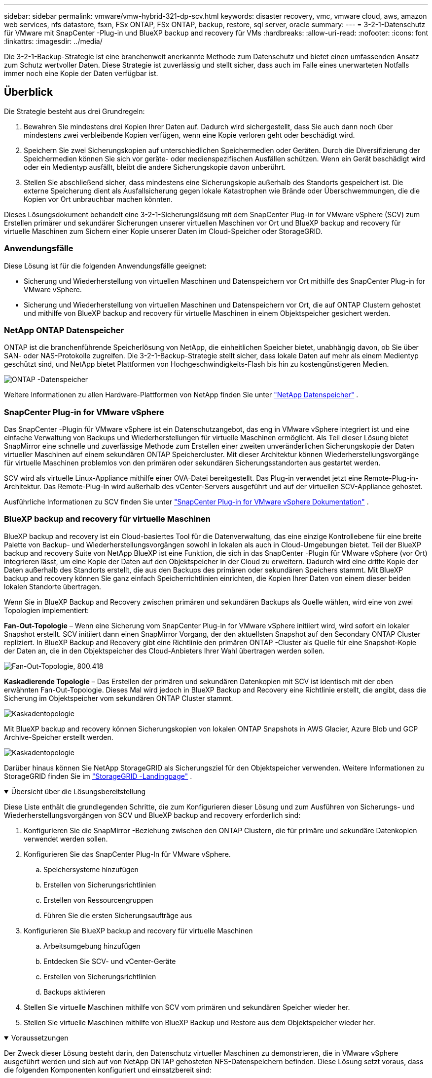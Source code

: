 ---
sidebar: sidebar 
permalink: vmware/vmw-hybrid-321-dp-scv.html 
keywords: disaster recovery, vmc, vmware cloud, aws, amazon web services, nfs datastore, fsxn, FSx ONTAP, FSx ONTAP, backup, restore, sql server, oracle 
summary:  
---
= 3-2-1-Datenschutz für VMware mit SnapCenter -Plug-in und BlueXP backup and recovery für VMs
:hardbreaks:
:allow-uri-read: 
:nofooter: 
:icons: font
:linkattrs: 
:imagesdir: ../media/


[role="lead"]
Die 3-2-1-Backup-Strategie ist eine branchenweit anerkannte Methode zum Datenschutz und bietet einen umfassenden Ansatz zum Schutz wertvoller Daten.  Diese Strategie ist zuverlässig und stellt sicher, dass auch im Falle eines unerwarteten Notfalls immer noch eine Kopie der Daten verfügbar ist.



== Überblick

Die Strategie besteht aus drei Grundregeln:

. Bewahren Sie mindestens drei Kopien Ihrer Daten auf.  Dadurch wird sichergestellt, dass Sie auch dann noch über mindestens zwei verbleibende Kopien verfügen, wenn eine Kopie verloren geht oder beschädigt wird.
. Speichern Sie zwei Sicherungskopien auf unterschiedlichen Speichermedien oder Geräten.  Durch die Diversifizierung der Speichermedien können Sie sich vor geräte- oder medienspezifischen Ausfällen schützen.  Wenn ein Gerät beschädigt wird oder ein Medientyp ausfällt, bleibt die andere Sicherungskopie davon unberührt.
. Stellen Sie abschließend sicher, dass mindestens eine Sicherungskopie außerhalb des Standorts gespeichert ist.  Die externe Speicherung dient als Ausfallsicherung gegen lokale Katastrophen wie Brände oder Überschwemmungen, die die Kopien vor Ort unbrauchbar machen könnten.


Dieses Lösungsdokument behandelt eine 3-2-1-Sicherungslösung mit dem SnapCenter Plug-in for VMware vSphere (SCV) zum Erstellen primärer und sekundärer Sicherungen unserer virtuellen Maschinen vor Ort und BlueXP backup and recovery für virtuelle Maschinen zum Sichern einer Kopie unserer Daten im Cloud-Speicher oder StorageGRID.



=== Anwendungsfälle

Diese Lösung ist für die folgenden Anwendungsfälle geeignet:

* Sicherung und Wiederherstellung von virtuellen Maschinen und Datenspeichern vor Ort mithilfe des SnapCenter Plug-in for VMware vSphere.
* Sicherung und Wiederherstellung von virtuellen Maschinen und Datenspeichern vor Ort, die auf ONTAP Clustern gehostet und mithilfe von BlueXP backup and recovery für virtuelle Maschinen in einem Objektspeicher gesichert werden.




=== NetApp ONTAP Datenspeicher

ONTAP ist die branchenführende Speicherlösung von NetApp, die einheitlichen Speicher bietet, unabhängig davon, ob Sie über SAN- oder NAS-Protokolle zugreifen.  Die 3-2-1-Backup-Strategie stellt sicher, dass lokale Daten auf mehr als einem Medientyp geschützt sind, und NetApp bietet Plattformen von Hochgeschwindigkeits-Flash bis hin zu kostengünstigeren Medien.

image:bxp-scv-hybrid-040.png["ONTAP -Datenspeicher"]

Weitere Informationen zu allen Hardware-Plattformen von NetApp finden Sie unter https://www.netapp.com/data-storage/["NetApp Datenspeicher"] .



=== SnapCenter Plug-in for VMware vSphere

Das SnapCenter -Plugin für VMware vSphere ist ein Datenschutzangebot, das eng in VMware vSphere integriert ist und eine einfache Verwaltung von Backups und Wiederherstellungen für virtuelle Maschinen ermöglicht.  Als Teil dieser Lösung bietet SnapMirror eine schnelle und zuverlässige Methode zum Erstellen einer zweiten unveränderlichen Sicherungskopie der Daten virtueller Maschinen auf einem sekundären ONTAP Speichercluster.  Mit dieser Architektur können Wiederherstellungsvorgänge für virtuelle Maschinen problemlos von den primären oder sekundären Sicherungsstandorten aus gestartet werden.

SCV wird als virtuelle Linux-Appliance mithilfe einer OVA-Datei bereitgestellt.  Das Plug-in verwendet jetzt eine Remote-Plug-in-Architektur.  Das Remote-Plug-In wird außerhalb des vCenter-Servers ausgeführt und auf der virtuellen SCV-Appliance gehostet.

Ausführliche Informationen zu SCV finden Sie unter https://docs.netapp.com/us-en/sc-plugin-vmware-vsphere/["SnapCenter Plug-in for VMware vSphere Dokumentation"] .



=== BlueXP backup and recovery für virtuelle Maschinen

BlueXP backup and recovery ist ein Cloud-basiertes Tool für die Datenverwaltung, das eine einzige Kontrollebene für eine breite Palette von Backup- und Wiederherstellungsvorgängen sowohl in lokalen als auch in Cloud-Umgebungen bietet.  Teil der BlueXP backup and recovery Suite von NetApp BlueXP ist eine Funktion, die sich in das SnapCenter -Plugin für VMware vSphere (vor Ort) integrieren lässt, um eine Kopie der Daten auf den Objektspeicher in der Cloud zu erweitern.  Dadurch wird eine dritte Kopie der Daten außerhalb des Standorts erstellt, die aus den Backups des primären oder sekundären Speichers stammt.  Mit BlueXP backup and recovery können Sie ganz einfach Speicherrichtlinien einrichten, die Kopien Ihrer Daten von einem dieser beiden lokalen Standorte übertragen.

Wenn Sie in BlueXP Backup and Recovery zwischen primären und sekundären Backups als Quelle wählen, wird eine von zwei Topologien implementiert:

*Fan-Out-Topologie* – Wenn eine Sicherung vom SnapCenter Plug-in for VMware vSphere initiiert wird, wird sofort ein lokaler Snapshot erstellt.  SCV initiiert dann einen SnapMirror Vorgang, der den aktuellsten Snapshot auf den Secondary ONTAP Cluster repliziert.  In BlueXP Backup and Recovery gibt eine Richtlinie den primären ONTAP -Cluster als Quelle für eine Snapshot-Kopie der Daten an, die in den Objektspeicher des Cloud-Anbieters Ihrer Wahl übertragen werden sollen.

image:bxp-scv-hybrid-001.png["Fan-Out-Topologie, 800.418"]

*Kaskadierende Topologie* – Das Erstellen der primären und sekundären Datenkopien mit SCV ist identisch mit der oben erwähnten Fan-Out-Topologie.  Dieses Mal wird jedoch in BlueXP Backup and Recovery eine Richtlinie erstellt, die angibt, dass die Sicherung im Objektspeicher vom sekundären ONTAP Cluster stammt.

image:bxp-scv-hybrid-002.png["Kaskadentopologie"]

Mit BlueXP backup and recovery können Sicherungskopien von lokalen ONTAP Snapshots in AWS Glacier, Azure Blob und GCP Archive-Speicher erstellt werden.

image:bxp-scv-hybrid-003.png["Kaskadentopologie"]

Darüber hinaus können Sie NetApp StorageGRID als Sicherungsziel für den Objektspeicher verwenden.  Weitere Informationen zu StorageGRID finden Sie im https://www.netapp.com/data-storage/storagegrid["StorageGRID -Landingpage"] .

.Übersicht über die Lösungsbereitstellung
[%collapsible%open]
====
Diese Liste enthält die grundlegenden Schritte, die zum Konfigurieren dieser Lösung und zum Ausführen von Sicherungs- und Wiederherstellungsvorgängen von SCV und BlueXP backup and recovery erforderlich sind:

. Konfigurieren Sie die SnapMirror -Beziehung zwischen den ONTAP Clustern, die für primäre und sekundäre Datenkopien verwendet werden sollen.
. Konfigurieren Sie das SnapCenter Plug-In für VMware vSphere.
+
.. Speichersysteme hinzufügen
.. Erstellen von Sicherungsrichtlinien
.. Erstellen von Ressourcengruppen
.. Führen Sie die ersten Sicherungsaufträge aus


. Konfigurieren Sie BlueXP backup and recovery für virtuelle Maschinen
+
.. Arbeitsumgebung hinzufügen
.. Entdecken Sie SCV- und vCenter-Geräte
.. Erstellen von Sicherungsrichtlinien
.. Backups aktivieren


. Stellen Sie virtuelle Maschinen mithilfe von SCV vom primären und sekundären Speicher wieder her.
. Stellen Sie virtuelle Maschinen mithilfe von BlueXP Backup und Restore aus dem Objektspeicher wieder her.


====
.Voraussetzungen
[%collapsible%open]
====
Der Zweck dieser Lösung besteht darin, den Datenschutz virtueller Maschinen zu demonstrieren, die in VMware vSphere ausgeführt werden und sich auf von NetApp ONTAP gehosteten NFS-Datenspeichern befinden.  Diese Lösung setzt voraus, dass die folgenden Komponenten konfiguriert und einsatzbereit sind:

. ONTAP -Speichercluster mit NFS- oder VMFS-Datenspeichern, verbunden mit VMware vSphere.  Es werden sowohl NFS- als auch VMFS-Datenspeicher unterstützt.  Für diese Lösung wurden NFS-Datenspeicher verwendet.
. Sekundärer ONTAP Speichercluster mit SnapMirror -Beziehungen, die für Volumes eingerichtet wurden, die für NFS-Datenspeicher verwendet werden.
. BlueXP Connector für Cloud-Anbieter installiert, der für Objektspeicher-Backups verwendet wird.
. Zu sichernde virtuelle Maschinen befinden sich auf NFS-Datenspeichern, die sich auf dem primären ONTAP Speichercluster befinden.
. Netzwerkkonnektivität zwischen dem BlueXP -Connector und den lokalen ONTAP Speichercluster-Verwaltungsschnittstellen.
. Netzwerkkonnektivität zwischen dem BlueXP Connector und der lokalen SCV-Appliance-VM und zwischen dem BlueXP Connector und vCenter.
. Netzwerkkonnektivität zwischen den lokalen ONTAP Intercluster-LIFs und dem Objektspeicherdienst.
. DNS für Management-SVM auf primären und sekundären ONTAP Speicherclustern konfiguriert.  Weitere Informationen finden Sie unter https://docs.netapp.com/us-en/ontap/networking/configure_dns_for_host-name_resolution.html#configure-an-svm-and-data-lifs-for-host-name-resolution-using-an-external-dns-server["Konfigurieren Sie DNS für die Hostnamenauflösung"] .


====


== High-Level-Architektur

Die Prüfung/Validierung dieser Lösung wurde in einem Labor durchgeführt, das möglicherweise nicht der endgültigen Bereitstellungsumgebung entspricht.

image:bxp-scv-hybrid-004.png["Lösungsarchitekturdiagramm"]



== Lösungsbereitstellung

In dieser Lösung bieten wir detaillierte Anweisungen zum Bereitstellen und Validieren einer Lösung, die das SnapCenter Plug-in for VMware vSphere zusammen mit BlueXP backup and recovery verwendet, um die Sicherung und Wiederherstellung von virtuellen Windows- und Linux-Maschinen innerhalb eines VMware vSphere-Clusters in einem lokalen Rechenzentrum durchzuführen.  Die virtuellen Maschinen in diesem Setup werden auf NFS-Datenspeichern gespeichert, die von einem ONTAP A300-Speichercluster gehostet werden.  Darüber hinaus dient ein separater ONTAP A300-Speichercluster als sekundäres Ziel für mit SnapMirror replizierte Volumes.  Darüber hinaus wurden auf Amazon Web Services und Azure Blob gehostete Objektspeicher als Ziele für eine dritte Kopie der Daten verwendet.

Wir werden die Erstellung von SnapMirror -Beziehungen für sekundäre Kopien unserer von SCV verwalteten Backups und die Konfiguration von Backup-Jobs in SCV- und BlueXP backup and recovery durchgehen.

Ausführliche Informationen zum SnapCenter Plug-in for VMware vSphere finden Sie im https://docs.netapp.com/us-en/sc-plugin-vmware-vsphere/["SnapCenter Plug-in for VMware vSphere Dokumentation"] .

Ausführliche Informationen zur BlueXP backup and recovery finden Sie im https://docs.netapp.com/us-en/bluexp-backup-recovery/index.html["BlueXP backup and recovery"] .



=== Herstellen von SnapMirror -Beziehungen zwischen ONTAP Clustern

Das SnapCenter Plug-in for VMware vSphere verwendet die ONTAP SnapMirror -Technologie, um den Transport sekundärer SnapMirror und/oder SnapVault -Kopien zu einem sekundären ONTAP Cluster zu verwalten.

SCV-Sicherungsrichtlinien bieten die Möglichkeit, SnapMirror oder SnapVault -Beziehungen zu verwenden.  Der Hauptunterschied besteht darin, dass bei Verwendung der SnapMirror -Option der in der Richtlinie für Backups konfigurierte Aufbewahrungsplan am primären und sekundären Standort derselbe ist.  SnapVault ist für die Archivierung konzipiert und bei Verwendung dieser Option kann mit der SnapMirror -Beziehung ein separater Aufbewahrungsplan für die Snapshot-Kopien auf dem sekundären ONTAP Speichercluster erstellt werden.

Das Einrichten von SnapMirror -Beziehungen kann in BlueXP erfolgen, wo viele Schritte automatisiert sind, oder mithilfe von System Manager und der ONTAP CLI.  Alle diese Methoden werden im Folgenden erläutert.



==== Bauen Sie SnapMirror -Beziehungen mit BlueXP auf

Die folgenden Schritte müssen über die BlueXP Webkonsole ausgeführt werden:

.Replikations-Setup für primäre und sekundäre ONTAP Speichersysteme
[%collapsible%open]
====
Melden Sie sich zunächst bei der BlueXP Webkonsole an und navigieren Sie zum Canvas.

. Ziehen Sie das Quell ONTAP -Speichersystem (primär) per Drag & Drop auf das Ziel ONTAP -Speichersystem (sekundär).
+
image:bxp-scv-hybrid-041.png["Drag-and-Drop-Speichersysteme"]

. Wählen Sie im angezeigten Menü *Replikation* aus.
+
image:bxp-scv-hybrid-042.png["Auswählen der Replikation"]

. Wählen Sie auf der Seite *Destination Peering Setup* die Ziel-Intercluster-LIFs aus, die für die Verbindung zwischen Speichersystemen verwendet werden sollen.
+
image:bxp-scv-hybrid-043.png["Wählen Sie Intercluster-LIFs"]

. Wählen Sie auf der Seite *Zielvolumename* zuerst das Quellvolume aus, geben Sie dann den Zielvolumenamen ein und wählen Sie die Ziel-SVM und das Zielaggregat aus.  Klicken Sie auf *Weiter*, um fortzufahren.
+
image:bxp-scv-hybrid-044.png["Quellvolumen auswählen"]

+
image:bxp-scv-hybrid-045.png["Details zum Zielvolume"]

. Wählen Sie die maximale Übertragungsrate für die Replikation.
+
image:bxp-scv-hybrid-046.png["Maximale Übertragungsrate"]

. Wählen Sie die Richtlinie aus, die den Aufbewahrungszeitplan für sekundäre Sicherungen bestimmt.  Diese Richtlinie kann im Voraus erstellt werden (siehe den manuellen Prozess unten im Schritt *Erstellen einer Snapshot-Aufbewahrungsrichtlinie*) oder bei Bedarf nachträglich geändert werden.
+
image:bxp-scv-hybrid-047.png["Aufbewahrungsrichtlinie auswählen"]

. Überprüfen Sie abschließend alle Informationen und klicken Sie auf die Schaltfläche *Los*, um den Replikationseinrichtungsprozess zu starten.
+
image:bxp-scv-hybrid-048.png["Überprüfen und los geht's"]



====


==== Stellen Sie SnapMirror -Beziehungen mit System Manager und ONTAP CLI her

Alle erforderlichen Schritte zum Herstellen von SnapMirror -Beziehungen können mit System Manager oder der ONTAP CLI durchgeführt werden.  Der folgende Abschnitt enthält detaillierte Informationen zu beiden Methoden:

.Notieren Sie die logischen Quell- und Zielschnittstellen zwischen Clustern.
[%collapsible%open]
====
Für die Quell- und Ziel ONTAP Cluster können Sie die LIF-Informationen zwischen den Clustern vom System Manager oder von der CLI abrufen.

. Navigieren Sie im ONTAP System Manager zur Seite „Netzwerkübersicht“ und rufen Sie die IP-Adressen vom Typ „Intercluster“ ab, die für die Kommunikation mit dem AWS VPC konfiguriert sind, auf dem FSx installiert ist.
+
image:dr-vmc-aws-010.png["Abbildung, die einen Eingabe-/Ausgabedialog zeigt oder schriftlichen Inhalt darstellt"]

. Um die Intercluster-IP-Adressen mithilfe der CLI abzurufen, führen Sie den folgenden Befehl aus:
+
....
ONTAP-Dest::> network interface show -role intercluster
....


====
.Cluster-Peering zwischen ONTAP -Clustern einrichten
[%collapsible%open]
====
Um Cluster-Peering zwischen ONTAP Clustern herzustellen, muss eine eindeutige Passphrase, die im initiierenden ONTAP Cluster eingegeben wird, im anderen Peer-Cluster bestätigt werden.

. Richten Sie Peering auf dem Ziel ONTAP -Cluster ein, indem Sie `cluster peer create` Befehl.  Geben Sie bei entsprechender Aufforderung eine eindeutige Passphrase ein, die später im Quellcluster verwendet wird, um den Erstellungsprozess abzuschließen.
+
....
ONTAP-Dest::> cluster peer create -address-family ipv4 -peer-addrs source_intercluster_1, source_intercluster_2
Enter the passphrase:
Confirm the passphrase:
....
. Im Quellcluster können Sie die Cluster-Peer-Beziehung entweder mit ONTAP System Manager oder der CLI herstellen.  Navigieren Sie im ONTAP System Manager zu „Schutz > Übersicht“ und wählen Sie „Peer-Cluster“ aus.
+
image:dr-vmc-aws-012.png["Abbildung, die einen Eingabe-/Ausgabedialog zeigt oder schriftlichen Inhalt darstellt"]

. Geben Sie im Dialogfeld „Peer-Cluster“ die erforderlichen Informationen ein:
+
.. Geben Sie die Passphrase ein, die zum Herstellen der Peer-Cluster-Beziehung auf dem Ziel ONTAP Cluster verwendet wurde.
.. Wählen `Yes` um eine verschlüsselte Beziehung aufzubauen.
.. Geben Sie die Intercluster-LIF-IP-Adresse(n) des Ziel ONTAP Clusters ein.
.. Klicken Sie auf „Cluster-Peering starten“, um den Vorgang abzuschließen.
+
image:dr-vmc-aws-013.png["Abbildung, die einen Eingabe-/Ausgabedialog zeigt oder schriftlichen Inhalt darstellt"]



. Überprüfen Sie den Status der Cluster-Peer-Beziehung vom Ziel ONTAP -Cluster mit dem folgenden Befehl:
+
....
ONTAP-Dest::> cluster peer show
....


====
.Herstellen einer SVM-Peering-Beziehung
[%collapsible%open]
====
Der nächste Schritt besteht darin, eine SVM-Beziehung zwischen den virtuellen Ziel- und Quellspeichermaschinen einzurichten, die die Volumes enthalten, die in SnapMirror -Beziehungen enthalten sein werden.

. Verwenden Sie vom Ziel ONTAP Cluster aus den folgenden Befehl aus der CLI, um die SVM-Peer-Beziehung zu erstellen:
+
....
ONTAP-Dest::> vserver peer create -vserver DestSVM -peer-vserver Backup -peer-cluster OnPremSourceSVM -applications snapmirror
....
. Akzeptieren Sie vom Quell ONTAP Cluster aus die Peering-Beziehung entweder mit dem ONTAP System Manager oder der CLI.
. Gehen Sie im ONTAP System Manager zu „Schutz > Übersicht“ und wählen Sie unter „Storage VM Peers“ die Option „Peer Storage VMs“ aus.
+
image:dr-vmc-aws-015.png["Abbildung, die einen Eingabe-/Ausgabedialog zeigt oder schriftlichen Inhalt darstellt"]

. Füllen Sie im Dialogfeld der Peer Storage-VM die erforderlichen Felder aus:
+
** Die Quellspeicher-VM
** Der Zielcluster
** Die Zielspeicher-VM
+
image:dr-vmc-aws-016.png["Abbildung, die einen Eingabe-/Ausgabedialog zeigt oder schriftlichen Inhalt darstellt"]



. Klicken Sie auf „Peer-Storage-VMs“, um den SVM-Peering-Prozess abzuschließen.


====
.Erstellen einer Snapshot-Aufbewahrungsrichtlinie
[%collapsible%open]
====
SnapCenter verwaltet Aufbewahrungspläne für Backups, die als Snapshot-Kopien auf dem primären Speichersystem vorhanden sind.  Dies wird beim Erstellen einer Richtlinie in SnapCenter festgelegt.  SnapCenter verwaltet keine Aufbewahrungsrichtlinien für Backups, die auf sekundären Speichersystemen aufbewahrt werden.  Diese Richtlinien werden separat über eine SnapMirror -Richtlinie verwaltet, die auf dem sekundären FSx-Cluster erstellt und den Zielvolumes zugeordnet wird, die in einer SnapMirror -Beziehung mit dem Quellvolume stehen.

Beim Erstellen einer SnapCenter -Richtlinie haben Sie die Möglichkeit, eine sekundäre Richtlinienbezeichnung anzugeben, die der SnapMirror Bezeichnung jedes Snapshots hinzugefügt wird, der beim Erstellen einer SnapCenter Sicherung generiert wird.


NOTE: Auf dem sekundären Speicher werden diese Bezeichnungen mit den Richtlinienregeln des Zielvolumes abgeglichen, um die Aufbewahrung von Snapshots zu erzwingen.

Das folgende Beispiel zeigt ein SnapMirror -Label, das auf allen Snapshots vorhanden ist, die im Rahmen einer Richtlinie für tägliche Sicherungen unserer SQL Server-Datenbank und Protokollvolumes generiert werden.

image:dr-vmc-aws-017.png["Abbildung, die einen Eingabe-/Ausgabedialog zeigt oder schriftlichen Inhalt darstellt"]

Weitere Informationen zum Erstellen von SnapCenter -Richtlinien für eine SQL Server-Datenbank finden Sie im https://docs.netapp.com/us-en/snapcenter/protect-scsql/task_create_backup_policies_for_sql_server_databases.html["SnapCenter -Dokumentation"^] .

Sie müssen zunächst eine SnapMirror -Richtlinie mit Regeln erstellen, die die Anzahl der aufzubewahrenden Snapshot-Kopien vorgeben.

. Erstellen Sie die SnapMirror Richtlinie auf dem FSx-Cluster.
+
....
ONTAP-Dest::> snapmirror policy create -vserver DestSVM -policy PolicyName -type mirror-vault -restart always
....
. Fügen Sie der Richtlinie Regeln mit SnapMirror -Beschriftungen hinzu, die den in den SnapCenter -Richtlinien angegebenen sekundären Richtlinienbezeichnungen entsprechen.
+
....
ONTAP-Dest::> snapmirror policy add-rule -vserver DestSVM -policy PolicyName -snapmirror-label SnapMirrorLabelName -keep #ofSnapshotsToRetain
....
+
Das folgende Skript bietet ein Beispiel für eine Regel, die einer Richtlinie hinzugefügt werden könnte:

+
....
ONTAP-Dest::> snapmirror policy add-rule -vserver sql_svm_dest -policy Async_SnapCenter_SQL -snapmirror-label sql-ondemand -keep 15
....
+

NOTE: Erstellen Sie zusätzliche Regeln für jedes SnapMirror Label und die Anzahl der aufzubewahrenden Snapshots (Aufbewahrungszeitraum).



====
.Zielvolumes erstellen
[%collapsible%open]
====
Um ein Zielvolume auf ONTAP zu erstellen, das Snapshot-Kopien von unseren Quellvolumes empfängt, führen Sie den folgenden Befehl auf dem Ziel ONTAP Cluster aus:

....
ONTAP-Dest::> volume create -vserver DestSVM -volume DestVolName -aggregate DestAggrName -size VolSize -type DP
....
====
.Erstellen Sie die SnapMirror -Beziehungen zwischen Quell- und Zielvolumes
[%collapsible%open]
====
Um eine SnapMirror -Beziehung zwischen einem Quell- und einem Zielvolume zu erstellen, führen Sie den folgenden Befehl auf dem Ziel- ONTAP Cluster aus:

....
ONTAP-Dest::> snapmirror create -source-path OnPremSourceSVM:OnPremSourceVol -destination-path DestSVM:DestVol -type XDP -policy PolicyName
....
====
.Initialisieren Sie die SnapMirror -Beziehungen
[%collapsible%open]
====
Initialisieren Sie die SnapMirror -Beziehung.  Dieser Vorgang initiiert einen neuen Snapshot, der vom Quellvolume generiert wird, und kopiert ihn auf das Zielvolume.

Um ein Volume zu erstellen, führen Sie den folgenden Befehl auf dem Ziel ONTAP -Cluster aus:

....
ONTAP-Dest::> snapmirror initialize -destination-path DestSVM:DestVol
....
====


=== Konfigurieren des SnapCenter Plug-in for VMware vSphere

Nach der Installation kann über die Verwaltungsschnittstelle der vCenter Server Appliance auf das SnapCenter Plug-in for VMware vSphere zugegriffen werden.  SCV verwaltet Backups für die auf den ESXi-Hosts bereitgestellten NFS-Datenspeicher, die die Windows- und Linux-VMs enthalten.

Überprüfen Sie die https://docs.netapp.com/us-en/sc-plugin-vmware-vsphere/scpivs44_protect_data_overview.html["Datenschutz-Workflow"] Weitere Informationen zu den Schritten zum Konfigurieren von Sicherungen finden Sie im Abschnitt „Sicherungskonfiguration“ der SCV-Dokumentation.

Um Sicherungen Ihrer virtuellen Maschinen und Datenspeicher zu konfigurieren, müssen die folgenden Schritte über die Plug-In-Schnittstelle ausgeführt werden.

.Discovery ONTAP -Speichersysteme
[%collapsible%open]
====
Entdecken Sie die ONTAP Speichercluster, die sowohl für primäre als auch für sekundäre Backups verwendet werden sollen.

. Navigieren Sie im SnapCenter Plug-in for VMware vSphere im linken Menü zu *Speichersysteme* und klicken Sie auf die Schaltfläche *Hinzufügen*.
+
image:bxp-scv-hybrid-005.png["Speichersysteme"]

. Geben Sie die Anmeldeinformationen und den Plattformtyp für das primäre ONTAP Speichersystem ein und klicken Sie auf *Hinzufügen*.
+
image:bxp-scv-hybrid-006.png["Speichersystem hinzufügen"]

. Wiederholen Sie diesen Vorgang für das sekundäre ONTAP Speichersystem.


====
.Erstellen von SCV-Sicherungsrichtlinien
[%collapsible%open]
====
Richtlinien legen die Aufbewahrungsdauer, Häufigkeit und Replikationsoptionen für die von SCV verwalteten Backups fest.

Überprüfen Sie die https://docs.netapp.com/us-en/sc-plugin-vmware-vsphere/scpivs44_create_backup_policies_for_vms_and_datastores.html["Erstellen Sie Sicherungsrichtlinien für VMs und Datenspeicher"] Weitere Informationen finden Sie im Abschnitt der Dokumentation.

Führen Sie zum Erstellen von Sicherungsrichtlinien die folgenden Schritte aus:

. Navigieren Sie im SnapCenter Plug-in for VMware vSphere im linken Menü zu *Richtlinien* und klicken Sie auf die Schaltfläche *Erstellen*.
+
image:bxp-scv-hybrid-007.png["Richtlinien"]

. Geben Sie einen Namen für die Richtlinie, den Aufbewahrungszeitraum, die Häufigkeit und Replikationsoptionen sowie die Snapshot-Bezeichnung an.
+
image:bxp-scv-hybrid-008.png["Erstellen von Richtlinien"]

+

NOTE: Beim Erstellen einer Richtlinie im SnapCenter -Plug-in werden Optionen für SnapMirror und SnapVault angezeigt.  Wenn Sie SnapMirror wählen, ist der in der Richtlinie angegebene Aufbewahrungszeitplan für die primären und sekundären Snapshots derselbe.  Wenn Sie SnapVault wählen, basiert der Aufbewahrungszeitplan für den sekundären Snapshot auf einem separaten Zeitplan, der mit der SnapMirror -Beziehung implementiert wird.  Dies ist nützlich, wenn Sie längere Aufbewahrungszeiträume für sekundäre Sicherungen wünschen.

+

NOTE: Snapshot-Labels sind insofern nützlich, als dass sie zum Erlassen von Richtlinien mit einer bestimmten Aufbewahrungsdauer für die auf den sekundären ONTAP Cluster replizierten SnapVault -Kopien verwendet werden können.  Wenn SCV mit BlueXP Backup and Restore verwendet wird, muss das Feld „Snapshot-Bezeichnung“ entweder leer sein oder [unterstrichen]#mit der in der BlueXP -Sicherungsrichtlinie angegebenen Bezeichnung übereinstimmen#.

. Wiederholen Sie den Vorgang für jede erforderliche Richtlinie.  Beispielsweise separate Richtlinien für tägliche, wöchentliche und monatliche Backups.


====
.Erstellen von Ressourcengruppen
[%collapsible%open]
====
Ressourcengruppen enthalten die Datenspeicher und virtuellen Maschinen, die in einen Sicherungsauftrag einbezogen werden sollen, zusammen mit der zugehörigen Richtlinie und dem Sicherungszeitplan.

Überprüfen Sie die https://docs.netapp.com/us-en/sc-plugin-vmware-vsphere/scpivs44_create_resource_groups_for_vms_and_datastores.html["Erstellen von Ressourcengruppen"] Weitere Informationen finden Sie im Abschnitt der Dokumentation.

Führen Sie zum Erstellen von Ressourcengruppen die folgenden Schritte aus.

. Navigieren Sie im SnapCenter Plug-in for VMware vSphere im linken Menü zu *Ressourcengruppen* und klicken Sie auf die Schaltfläche *Erstellen*.
+
image:bxp-scv-hybrid-009.png["Erstellen von Ressourcengruppen"]

. Geben Sie im Assistenten „Ressourcengruppe erstellen“ einen Namen und eine Beschreibung für die Gruppe sowie die zum Empfangen von Benachrichtigungen erforderlichen Informationen ein.  Klicken Sie auf *Weiter*
. Wählen Sie auf der nächsten Seite die Datenspeicher und virtuellen Maschinen aus, die in den Sicherungsauftrag einbezogen werden sollen, und klicken Sie dann auf *Weiter*.
+
image:bxp-scv-hybrid-010.png["Auswählen von Datenspeichern und virtuellen Maschinen"]

+

NOTE: Sie haben die Möglichkeit, bestimmte VMs oder ganze Datenspeicher auszuwählen.  Unabhängig davon, welche Option Sie auswählen, wird das gesamte Volume (und der Datenspeicher) gesichert, da die Sicherung das Ergebnis der Erstellung eines Snapshots des zugrunde liegenden Volumes ist.  In den meisten Fällen ist es am einfachsten, den gesamten Datenspeicher auszuwählen.  Wenn Sie jedoch die Liste der verfügbaren VMs beim Wiederherstellen einschränken möchten, können Sie nur eine Teilmenge der VMs für die Sicherung auswählen.

. Wählen Sie Optionen zum Überspannen von Datenspeichern für VMs mit VMDKs, die sich auf mehreren Datenspeichern befinden, und klicken Sie dann auf *Weiter*.
+
image:bxp-scv-hybrid-011.png["Spanning-Datastores"]

+

NOTE: BlueXP backup and recovery unterstützt derzeit nicht das Sichern von VMs mit VMDKs, die sich über mehrere Datenspeicher erstrecken.

. Wählen Sie auf der nächsten Seite die Richtlinien aus, die der Ressourcengruppe zugeordnet werden sollen, und klicken Sie auf *Weiter*.
+
image:bxp-scv-hybrid-012.png["Ressourcengruppenrichtlinie"]

+

NOTE: Beim Sichern von SCV-verwalteten Snapshots in einem Objektspeicher mithilfe von BlueXP backup and recovery kann jede Ressourcengruppe nur einer einzigen Richtlinie zugeordnet werden.

. Wählen Sie einen Zeitplan aus, der bestimmt, zu welchen Zeiten die Sicherungen ausgeführt werden.  Klicken Sie auf *Weiter*.
+
image:bxp-scv-hybrid-013.png["Ressourcengruppenrichtlinie"]

. Überprüfen Sie abschließend die Übersichtsseite und klicken Sie dann auf *Fertig*, um die Erstellung der Ressourcengruppe abzuschließen.


====
.Ausführen eines Sicherungsauftrags
[%collapsible%open]
====
Führen Sie in diesem letzten Schritt einen Sicherungsauftrag aus und überwachen Sie seinen Fortschritt.  Mindestens ein Sicherungsauftrag muss in SCV erfolgreich abgeschlossen werden, bevor Ressourcen von BlueXP backup and recovery erkannt werden können.

. Navigieren Sie im SnapCenter Plug-in for VMware vSphere im linken Menü zu *Ressourcengruppen*.
. Um einen Sicherungsauftrag zu starten, wählen Sie die gewünschte Ressourcengruppe aus und klicken Sie auf die Schaltfläche *Jetzt ausführen*.
+
image:bxp-scv-hybrid-014.png["Ausführen eines Sicherungsauftrags"]

. Um den Sicherungsauftrag zu überwachen, navigieren Sie im linken Menü zu *Dashboard*.  Klicken Sie unter *Letzte Jobaktivitäten* auf die Job-ID-Nummer, um den Jobfortschritt zu überwachen.
+
image:bxp-scv-hybrid-015.png["Überwachen des Auftragsfortschritts"]



====


=== Konfigurieren Sie Backups im Objektspeicher in BlueXP backup and recovery

Damit BlueXP die Dateninfrastruktur effektiv verwalten kann, ist die vorherige Installation eines Connectors erforderlich.  Der Connector führt die Aktionen aus, die zum Erkennen von Ressourcen und Verwalten von Datenvorgängen erforderlich sind.

Weitere Informationen zum BlueXP Connector finden Sie unter https://docs.netapp.com/us-en/bluexp-setup-admin/concept-connectors.html["Erfahren Sie mehr über Konnektoren"] in der BlueXP Dokumentation.

Sobald der Connector für den verwendeten Cloud-Anbieter installiert ist, kann im Canvas eine grafische Darstellung des Objektspeichers angezeigt werden.

Führen Sie die folgenden Schritte aus, um BlueXP backup and recovery für die Sicherung von Daten zu konfigurieren, die vor Ort von SCV verwaltet werden:

.Arbeitsumgebungen zum Canvas hinzufügen
[%collapsible%open]
====
Der erste Schritt besteht darin, die lokalen ONTAP Speichersysteme zu BlueXP hinzuzufügen

. Wählen Sie im Canvas „Arbeitsumgebung hinzufügen“ aus, um zu beginnen.
+
image:bxp-scv-hybrid-016.png["Arbeitsumgebung hinzufügen"]

. Wählen Sie aus der Standortauswahl *On-Premises* aus und klicken Sie dann auf die Schaltfläche *Discover*.
+
image:bxp-scv-hybrid-017.png["Wählen Sie vor Ort"]

. Geben Sie die Anmeldeinformationen für das ONTAP Speichersystem ein und klicken Sie auf die Schaltfläche *Erkennen*, um die Arbeitsumgebung hinzuzufügen.
+
image:bxp-scv-hybrid-018.png["Anmeldeinformationen für das Speichersystem hinzufügen"]



====
.Entdecken Sie lokale SCV-Geräte und vCenter
[%collapsible%open]
====
Um den lokalen Datenspeicher und die virtuellen Maschinenressourcen zu ermitteln, fügen Sie Informationen für den SCV-Datenbroker und Anmeldeinformationen für die vCenter-Verwaltungs-Appliance hinzu.

. Wählen Sie im linken Menü von BlueXP „Schutz > Sicherung und Wiederherstellung > Virtuelle Maschinen“ aus.
+
image:bxp-scv-hybrid-019.png["Auswählen virtueller Maschinen"]

. Rufen Sie vom Hauptbildschirm der virtuellen Maschinen aus das Dropdown-Menü *Einstellungen* auf und wählen Sie * SnapCenter Plug-in for VMware vSphere* aus.
+
image:bxp-scv-hybrid-020.png["Dropdown-Menü „Einstellungen“"]

. Klicken Sie auf die Schaltfläche *Registrieren* und geben Sie dann die IP-Adresse und Portnummer für das SnapCenter Plug-in-Gerät sowie den Benutzernamen und das Kennwort für das vCenter-Verwaltungsgerät ein.  Klicken Sie auf die Schaltfläche *Registrieren*, um den Erkennungsprozess zu starten.
+
image:bxp-scv-hybrid-021.png["Geben Sie SCV- und vCenter-Informationen ein"]

. Der Fortschritt von Jobs kann auf der Registerkarte „Jobüberwachung“ überwacht werden.
+
image:bxp-scv-hybrid-022.png["Anzeigen des Auftragsfortschritts"]

. Sobald die Erkennung abgeschlossen ist, können Sie die Datenspeicher und virtuellen Maschinen auf allen erkannten SCV-Geräten anzeigen.
+
image:bxp-scv-hybrid-023.png["Verfügbare Ressourcen anzeigen"]



====
.Erstellen Sie BlueXP -Sicherungsrichtlinien
[%collapsible%open]
====
Erstellen Sie in BlueXP backup and recovery für virtuelle Maschinen Richtlinien, um den Aufbewahrungszeitraum, die Sicherungsquelle und die Archivierungsrichtlinie festzulegen.

Weitere Informationen zum Erstellen von Richtlinien finden Sie unter https://docs.netapp.com/us-en/bluexp-backup-recovery/task-create-policies-vms.html["Erstellen einer Richtlinie zum Sichern von Datenspeichern"] .

. Rufen Sie auf der Hauptseite von BlueXP backup and recovery für virtuelle Maschinen das Dropdown-Menü *Einstellungen* auf und wählen Sie *Richtlinien* aus.
+
image:bxp-scv-hybrid-024.png["Auswählen virtueller Maschinen"]

. Klicken Sie auf *Richtlinie erstellen*, um auf das Fenster *Richtlinie für Hybrid-Backup erstellen* zuzugreifen.
+
.. Fügen Sie einen Namen für die Richtlinie hinzu
.. Wählen Sie die gewünschte Aufbewahrungsdauer
.. Wählen Sie aus, ob die Backups vom primären oder sekundären lokalen ONTAP Speichersystem stammen sollen
.. Geben Sie optional an, nach welchem Zeitraum die Sicherungen in den Archivspeicher verschoben werden, um zusätzliche Kosten zu sparen.
+
image:bxp-scv-hybrid-025.png["Erstellen einer Sicherungsrichtlinie"]

+

NOTE: Das hier eingegebene SnapMirror -Label wird verwendet, um zu identifizieren, auf welche Backups die Richtlinie angewendet werden soll.  Der Bezeichnungsname muss mit dem Bezeichnungsnamen in der entsprechenden lokalen SCV-Richtlinie übereinstimmen.



. Klicken Sie auf *Erstellen*, um die Richtlinienerstellung abzuschließen.


====
.Datenspeicher auf Amazon Web Services sichern
[%collapsible%open]
====
Der letzte Schritt besteht darin, den Datenschutz für die einzelnen Datenspeicher und virtuellen Maschinen zu aktivieren.  Die folgenden Schritte beschreiben, wie Sie Backups in AWS aktivieren.

Weitere Informationen finden Sie unter https://docs.netapp.com/us-en/bluexp-backup-recovery/task-backup-vm-data-to-aws.html["Sichern Sie Datenspeicher auf Amazon Web Services"] .

. Rufen Sie auf der Hauptseite von BlueXP backup and recovery für virtuelle Maschinen das Dropdown-Menü „Einstellungen“ für den zu sichernden Datenspeicher auf und wählen Sie „Sicherung aktivieren“ aus.
+
image:bxp-scv-hybrid-026.png["Sicherung aktivieren"]

. Weisen Sie die für den Datenschutzvorgang zu verwendende Richtlinie zu und klicken Sie auf *Weiter*.
+
image:bxp-scv-hybrid-027.png["Richtlinie zuweisen"]

. Auf der Seite *Arbeitsumgebungen hinzufügen* sollten der Datenspeicher und die Arbeitsumgebung mit einem Häkchen angezeigt werden, wenn die Arbeitsumgebung zuvor erkannt wurde.  Wenn die Arbeitsumgebung noch nicht erkannt wurde, können Sie sie hier hinzufügen.  Klicken Sie auf *Weiter*, um fortzufahren.
+
image:bxp-scv-hybrid-028.png["Arbeitsumgebungen hinzufügen"]

. Klicken Sie auf der Seite *Anbieter auswählen* auf AWS und dann auf die Schaltfläche *Weiter*, um fortzufahren.
+
image:bxp-scv-hybrid-029.png["Cloud-Anbieter auswählen"]

. Füllen Sie die anbieterspezifischen Anmeldeinformationen für AWS aus, einschließlich des AWS-Zugriffsschlüssels und des geheimen Schlüssels, der Region und der zu verwendenden Archivierungsebene.  Wählen Sie außerdem den ONTAP -IP-Bereich für das lokale ONTAP Speichersystem aus.  Klicken Sie auf *Weiter*.
+
image:bxp-scv-hybrid-030.png["Geben Sie Anmeldeinformationen für die Cloud an"]

. Überprüfen Sie abschließend die Details des Sicherungsauftrags und klicken Sie auf die Schaltfläche *Sicherung aktivieren*, um den Datenschutz des Datenspeichers zu starten.
+
image:bxp-scv-hybrid-031.png["Überprüfen und aktivieren"]

+

NOTE: Zu diesem Zeitpunkt beginnt die Datenübertragung möglicherweise nicht sofort.  BlueXP backup and recovery sucht stündlich nach ausstehenden Snapshots und überträgt diese dann in den Objektspeicher.



====


=== Wiederherstellung virtueller Maschinen im Falle eines Datenverlusts

Die Gewährleistung der Sicherheit Ihrer Daten ist nur ein Aspekt eines umfassenden Datenschutzes.  Ebenso wichtig ist die Möglichkeit, Daten im Falle eines Datenverlusts oder eines Ransomware-Angriffs umgehend von jedem beliebigen Ort aus wiederherzustellen.  Diese Fähigkeit ist für die Aufrechterhaltung eines reibungslosen Geschäftsbetriebs und das Erreichen der Wiederherstellungspunktziele von entscheidender Bedeutung.

NetApp bietet eine äußerst anpassungsfähige 3-2-1-Strategie, die eine individuelle Kontrolle über Aufbewahrungspläne an den primären, sekundären und Objektspeicherstandorten ermöglicht.  Diese Strategie bietet die Flexibilität, Datenschutzansätze an spezifische Anforderungen anzupassen.

Dieser Abschnitt bietet einen Überblick über den Datenwiederherstellungsprozess sowohl vom SnapCenter Plug-in for VMware vSphere als auch von BlueXP backup and recovery für virtuelle Maschinen.



==== Wiederherstellen virtueller Maschinen vom SnapCenter Plug-in for VMware vSphere

Für diese Lösung wurden virtuelle Maschinen an ursprünglichen und alternativen Standorten wiederhergestellt.  Diese Lösung deckt nicht alle Aspekte der Datenwiederherstellungsfunktionen von SCV ab.  Ausführliche Informationen zu allen Angeboten von SCV finden Sie im https://docs.netapp.com/us-en/sc-plugin-vmware-vsphere/scpivs44_restore_vms_from_backups.html["Wiederherstellen von VMs aus Backups"] in der Produktdokumentation.

.Wiederherstellen virtueller Maschinen aus SCV
[%collapsible%open]
====
Führen Sie die folgenden Schritte aus, um eine virtuelle Maschine vom primären oder sekundären Speicher wiederherzustellen.

. Navigieren Sie im vCenter-Client zu *Inventar > Speicher* und klicken Sie auf den Datenspeicher, der die virtuellen Maschinen enthält, die Sie wiederherstellen möchten.
. Klicken Sie auf der Registerkarte *Konfigurieren* auf *Backups*, um auf die Liste der verfügbaren Backups zuzugreifen.
+
image:bxp-scv-hybrid-032.png["Zugriffsliste der Backups"]

. Klicken Sie auf eine Sicherung, um auf die Liste der VMs zuzugreifen, und wählen Sie dann eine VM zur Wiederherstellung aus.  Klicken Sie auf *Wiederherstellen*.
+
image:bxp-scv-hybrid-033.png["Wählen Sie die wiederherzustellende VM aus"]

. Wählen Sie im Wiederherstellungsassistenten aus, ob die gesamte virtuelle Maschine oder ein bestimmtes VMDK wiederhergestellt werden soll.  Wählen Sie die Installation am ursprünglichen oder alternativen Speicherort aus, geben Sie den VM-Namen nach der Wiederherstellung und den Zieldatenspeicher an. Klicken Sie auf *Weiter*.
+
image:bxp-scv-hybrid-034.png["Geben Sie Wiederherstellungsdetails an"]

. Wählen Sie, ob Sie vom primären oder sekundären Speicherort sichern möchten.
+
image:bxp-scv-hybrid-035.png["Wählen Sie primär oder sekundär"]

. Überprüfen Sie abschließend eine Zusammenfassung des Sicherungsauftrags und klicken Sie auf „Fertig stellen“, um den Wiederherstellungsvorgang zu starten.


====


==== Wiederherstellen virtueller Maschinen aus BlueXP backup and recovery für virtuelle Maschinen

BlueXP backup and recovery für virtuelle Maschinen ermöglicht die Wiederherstellung virtueller Maschinen an ihrem ursprünglichen Speicherort.  Der Zugriff auf die Wiederherstellungsfunktionen erfolgt über die BlueXP Webkonsole.

Weitere Informationen finden Sie unter https://docs.netapp.com/us-en/bluexp-backup-recovery/task-restore-vm-data.html["Wiederherstellen von Daten virtueller Maschinen aus der Cloud"] .

.Wiederherstellen virtueller Maschinen aus BlueXP backup and recovery
[%collapsible%open]
====
Führen Sie die folgenden Schritte aus, um eine virtuelle Maschine aus BlueXP backup and recovery wiederherzustellen.

. Navigieren Sie zu *Schutz > Sicherung und Wiederherstellung > Virtuelle Maschinen* und klicken Sie auf Virtuelle Maschinen, um die Liste der für die Wiederherstellung verfügbaren virtuellen Maschinen anzuzeigen.
+
image:bxp-scv-hybrid-036.png["Zugriffsliste der VMs"]

. Rufen Sie das Dropdown-Menü „Einstellungen“ für die wiederherzustellende VM auf und wählen Sie
+
image:bxp-scv-hybrid-037.png["Wählen Sie „Wiederherstellen“ aus den Einstellungen"]

. Wählen Sie das Backup aus, aus dem die Wiederherstellung erfolgen soll, und klicken Sie auf *Weiter*.
+
image:bxp-scv-hybrid-038.png["Backup auswählen"]

. Überprüfen Sie eine Zusammenfassung des Sicherungsauftrags und klicken Sie auf *Wiederherstellen*, um den Wiederherstellungsprozess zu starten.
. Überwachen Sie den Fortschritt des Wiederherstellungsauftrags auf der Registerkarte *Auftragsüberwachung*.
+
image:bxp-scv-hybrid-039.png["Überprüfen Sie die Wiederherstellung auf der Registerkarte „Auftragsüberwachung“."]



====


== Abschluss

Die 3-2-1-Sicherungsstrategie bietet in Kombination mit dem SnapCenter Plug-in for VMware vSphere und BlueXP backup and recovery für virtuelle Maschinen eine robuste, zuverlässige und kostengünstige Lösung für den Datenschutz.  Diese Strategie gewährleistet nicht nur Datenredundanz und -zugänglichkeit, sondern bietet auch die Flexibilität, Daten von jedem Standort und sowohl von lokalen ONTAP Speichersystemen als auch von Cloud-basiertem Objektspeicher wiederherzustellen.

Der in dieser Dokumentation vorgestellte Anwendungsfall konzentriert sich auf bewährte Datenschutztechnologien, die die Integration zwischen NetApp, VMware und den führenden Cloud-Anbietern hervorheben.  Das SnapCenter Plug-in for VMware vSphere bietet eine nahtlose Integration mit VMware vSphere und ermöglicht so eine effiziente und zentralisierte Verwaltung von Datenschutzvorgängen.  Diese Integration optimiert die Sicherungs- und Wiederherstellungsprozesse für virtuelle Maschinen und ermöglicht eine einfache Planung, Überwachung und flexible Wiederherstellungsvorgänge innerhalb des VMware-Ökosystems.  BlueXP backup and recovery für virtuelle Maschinen bietet die Eins (1) in 3-2-1, indem es sichere, Air-Gap-Backups von Daten virtueller Maschinen auf Cloud-basiertem Objektspeicher bereitstellt.  Die intuitive Benutzeroberfläche und der logische Arbeitsablauf bieten eine sichere Plattform für die langfristige Archivierung kritischer Daten.



== Weitere Informationen

Weitere Informationen zu den in dieser Lösung vorgestellten Technologien finden Sie in den folgenden zusätzlichen Informationen.

* https://docs.netapp.com/us-en/sc-plugin-vmware-vsphere/["SnapCenter Plug-in for VMware vSphere Dokumentation"]
* https://docs.netapp.com/us-en/bluexp-family/["BlueXP -Dokumentation"]

